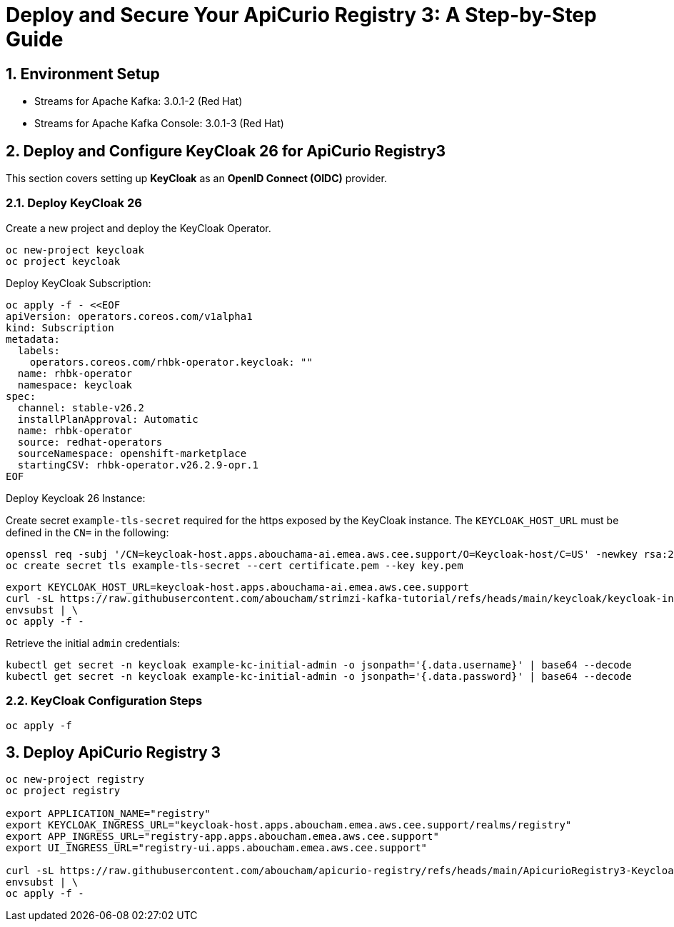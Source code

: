 = Deploy and Secure Your ApiCurio Registry 3: A Step-by-Step Guide

:toc: left
:toclevels: 3
:sectnums:

== Environment Setup

 - Streams for Apache Kafka: 3.0.1-2 (Red Hat)
 - Streams for Apache Kafka Console: 3.0.1-3 (Red Hat)

== Deploy and Configure KeyCloak 26 for ApiCurio Registry3

This section covers setting up *KeyCloak* as an *OpenID Connect (OIDC)* provider.

=== Deploy KeyCloak 26

Create a new project and deploy the KeyCloak Operator.

[source, bash]
----
oc new-project keycloak
oc project keycloak
----

Deploy KeyCloak Subscription:

[source, bash]
----
oc apply -f - <<EOF
apiVersion: operators.coreos.com/v1alpha1
kind: Subscription
metadata:
  labels:
    operators.coreos.com/rhbk-operator.keycloak: ""
  name: rhbk-operator
  namespace: keycloak
spec:
  channel: stable-v26.2
  installPlanApproval: Automatic
  name: rhbk-operator
  source: redhat-operators
  sourceNamespace: openshift-marketplace
  startingCSV: rhbk-operator.v26.2.9-opr.1
EOF
----

Deploy Keycloak 26 Instance:

Create secret `example-tls-secret` required for the https exposed by the KeyCloak instance.
The `KEYCLOAK_HOST_URL` must be defined in the `CN=` in the following:

[source, bash]
----
openssl req -subj '/CN=keycloak-host.apps.abouchama-ai.emea.aws.cee.support/O=Keycloak-host/C=US' -newkey rsa:2048 -nodes -keyout key.pem -x509 -days 365 -out certificate.pem
oc create secret tls example-tls-secret --cert certificate.pem --key key.pem
----


[source, bash]
----
export KEYCLOAK_HOST_URL=keycloak-host.apps.abouchama-ai.emea.aws.cee.support
curl -sL https://raw.githubusercontent.com/aboucham/strimzi-kafka-tutorial/refs/heads/main/keycloak/keycloak-install.yaml | \
envsubst | \
oc apply -f -
----

Retrieve the initial `admin` credentials:

[source, bash]
----
kubectl get secret -n keycloak example-kc-initial-admin -o jsonpath='{.data.username}' | base64 --decode
kubectl get secret -n keycloak example-kc-initial-admin -o jsonpath='{.data.password}' | base64 --decode
----

=== KeyCloak Configuration Steps

[source, bash]
----
oc apply -f 
----

== Deploy ApiCurio Registry 3

[source, bash]
----
oc new-project registry
oc project registry

export APPLICATION_NAME="registry"
export KEYCLOAK_INGRESS_URL="keycloak-host.apps.aboucham.emea.aws.cee.support/realms/registry"
export APP_INGRESS_URL="registry-app.apps.aboucham.emea.aws.cee.support"
export UI_INGRESS_URL="registry-ui.apps.aboucham.emea.aws.cee.support"

curl -sL https://raw.githubusercontent.com/aboucham/apicurio-registry/refs/heads/main/ApicurioRegistry3-Keycloak.yaml | \
envsubst | \
oc apply -f -
----
